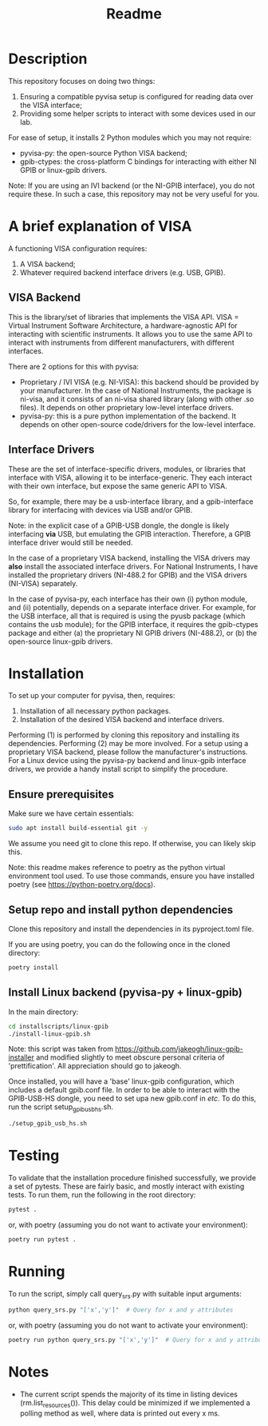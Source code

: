 #+title: Readme

* Description

This repository focuses on doing two things:
1. Ensuring a compatible pyvisa setup is configured for reading data over the VISA interface;
2. Providing some helper scripts to interact with some devices used in our lab.

For ease of setup, it installs 2 Python modules which you may not require:
- pyvisa-py: the open-source Python VISA backend;
- gpib-ctypes: the cross-platform C bindings for interacting with either NI GPIB or linux-gpib drivers.

Note: If you are using an IVI backend (or the NI-GPIB interface), you do not require these. In such a case, this repository may not be very useful for you.

* A brief explanation of VISA

A functioning VISA configuration requires:
1. A VISA backend;
2. Whatever required backend interface drivers (e.g. USB, GPIB).

** VISA Backend

This is the library/set of libraries that implements the VISA API. VISA = Virtual Instrument Software Architecture, a hardware-agnostic API for interacting with scientific instruments. It allows you to use the same API to interact with instruments from different manufacturers, with different interfaces.

There are 2 options for this with pyvisa:
- Proprietary / IVI VISA (e.g. NI-VISA): this backend should be provided by your manufacturer. In the case of National Instruments, the package is ni-visa, and it consists of an ni-visa shared library (along with other .so files). It depends on other proprietary low-level interface drivers.
- pyvisa-py: this is a pure python implementation of the backend. It depends on other open-source code/drivers for the low-level interface.

** Interface Drivers

These are the set of interface-specific drivers, modules, or libraries that interface with VISA, allowing it to be interface-generic. They each interact with their own interface, but expose the same generic API to VISA.

So, for example, there may be a usb-interface library, and a gpib-interface library for interfacing with devices via USB and/or GPIB.

Note: in the explicit case of a GPIB-USB dongle, the dongle is likely interfacing *via* USB, but emulating the GPIB interaction. Therefore, a GPIB interface driver would still be needed.

In the case of a proprietary VISA backend, installing the VISA drivers may *also* install the associated interface drivers. For National Instruments, I have installed the proprietary drivers (NI-488.2 for GPIB) and the VISA drivers (NI-VISA) separately.

In the case of pyvisa-py, each interface has their own (i) python module, and (ii) potentially, depends on a separate interface driver. For example, for the USB interface, all that is required is using the pyusb package (which contains the usb module); for the GPIB interface, it requires the gpib-ctypes package and either (a) the proprietary NI GPIB drivers (NI-488.2), or (b) the open-source linux-gpib drivers.

* Installation

To set up your computer for pyvisa, then, requires:
1. Installation of all necessary python packages.
2. Installation of the desired VISA backend and interface drivers.

Performing (1) is performed by cloning this repository and installing its dependencies. Performing (2) may be more involved. For a setup using a proprietary VISA backend, please follow the manufacturer's instructions. For a Linux device using the pyvisa-py backend and linux-gpib interface drivers, we provide a handy install script to simplify the procedure.

** Ensure prerequisites

Make sure we have certain essentials:

#+begin_src bash
  sudo apt install build-essential git -y
#+end_src

We assume you need git to clone this repo. If otherwise, you can likely skip this.

Note: this readme makes reference to poetry as the python virtual environment tool used. To use those commands, ensure you have installed poetry (see https://python-poetry.org/docs).

** Setup repo and install python dependencies

Clone this repository and install the dependencies in its pyproject.toml file.

If you are using poetry, you can do the following once in the cloned directory:

#+begin_src bash
  poetry install
#+end_src

** Install Linux backend (pyvisa-py + linux-gpib)

In the main directory:

#+begin_src bash
  cd installscripts/linux-gpib
  ./install-linux-gpib.sh
#+end_src

Note: this script was taken from https://github.com/jakeogh/linux-gpib-installer and modified slightly to meet obscure personal criteria of 'prettification'. All appreciation should go to jakeogh.

Once installed, you will have a 'base' linux-gpib configuration, which includes a default gpib.conf file. In order to be able to interact with the GPIB-USB-HS dongle, you need to set upa  new gpib.conf in /etc/. To do this, run the script setup_gpib_usb_hs.sh.

#+begin_src bash
  ./setup_gpib_usb_hs.sh
#+end_src

* Testing

To validate that the installation procedure finished successfully, we provide a set of pytests. These are fairly basic, and mostly interact with existing tests. To run them, run the following in the root directory:

#+begin_src bash
  pytest .
#+end_src

or, with poetry (assuming you do not want to activate your environment):
#+begin_src bash
  poetry run pytest .
#+end_src

* Running

To run the script, simply call query_srs.py with suitable input arguments:

#+begin_src bash
  python query_srs.py "['x','y']"  # Query for x and y attributes
#+end_src

or, with poetry (assuming you do not want to activate your environment):
#+begin_src bash
  poetry run python query_srs.py "['x','y']"  # Query for x and y attributes
#+end_src

* Notes
- The current script spends the majority of its time in listing devices (rm.list_resources()). This delay could be minimized if we implemented a polling method as well, where data is printed out every x ms.
